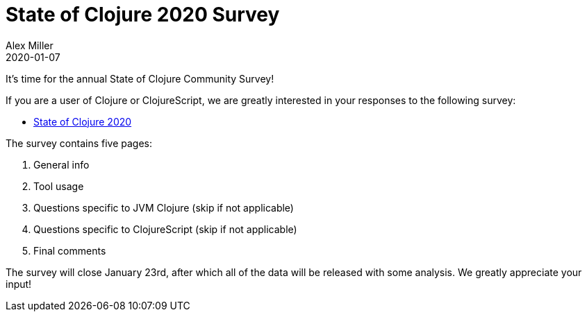 = State of Clojure 2020 Survey
Alex Miller
2020-01-07
:jbake-type: post

ifdef::env-github,env-browser[:outfilesuffix: .adoc]

It's time for the annual State of Clojure Community Survey!

If you are a user of Clojure or ClojureScript, we are greatly interested in your responses to the following survey:

* https://www.surveymonkey.com/r/clojure2020[State of Clojure 2020]

The survey contains five pages:

1. General info
2. Tool usage
2. Questions specific to JVM Clojure (skip if not applicable)
3. Questions specific to ClojureScript (skip if not applicable)
4. Final comments

The survey will close January 23rd, after which all of the data will be released with some analysis. We greatly appreciate your input!
